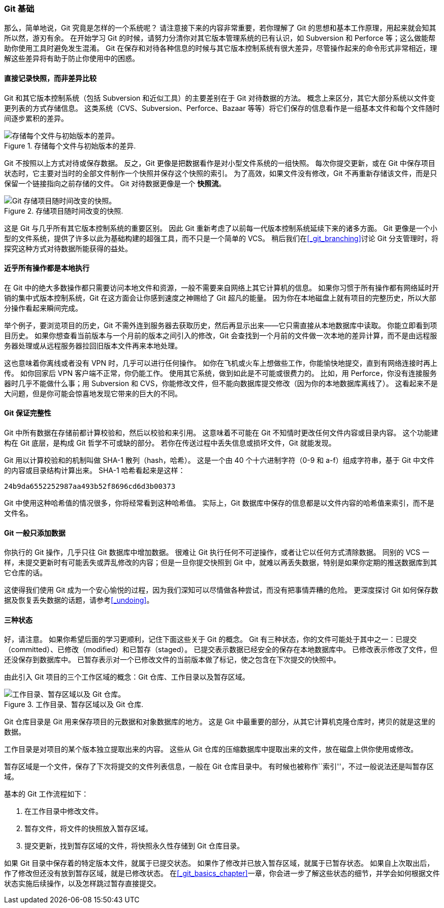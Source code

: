 === Git 基础

那么，简单地说，Git 究竟是怎样的一个系统呢？
请注意接下来的内容非常重要，若你理解了 Git 的思想和基本工作原理，用起来就会知其所以然，游刃有余。
在开始学习 Git 的时候，请努力分清你对其它版本管理系统的已有认识，如 Subversion 和 Perforce 等；这么做能帮助你使用工具时避免发生混淆。
Git 在保存和对待各种信息的时候与其它版本控制系统有很大差异，尽管操作起来的命令形式非常相近，理解这些差异将有助于防止你使用中的困惑。(((Subversion)))(((Perforce)))

==== 直接记录快照，而非差异比较

Git 和其它版本控制系统（包括 Subversion 和近似工具）的主要差别在于 Git 对待数据的方法。
概念上来区分，其它大部分系统以文件变更列表的方式存储信息。
这类系统（CVS、Subversion、Perforce、Bazaar 等等）将它们保存的信息看作是一组基本文件和每个文件随时间逐步累积的差异。

.存储每个文件与初始版本的差异.
image::../images/deltas.png[存储每个文件与初始版本的差异。]

Git 不按照以上方式对待或保存数据。
反之，Git 更像是把数据看作是对小型文件系统的一组快照。
每次你提交更新，或在 Git 中保存项目状态时，它主要对当时的全部文件制作一个快照并保存这个快照的索引。
为了高效，如果文件没有修改，Git 不再重新存储该文件，而是只保留一个链接指向之前存储的文件。
Git 对待数据更像是一个 *快照流*。

.存储项目随时间改变的快照.
image::../images/snapshots.png[Git 存储项目随时间改变的快照。]

这是 Git 与几乎所有其它版本控制系统的重要区别。
因此 Git 重新考虑了以前每一代版本控制系统延续下来的诸多方面。
Git 更像是一个小型的文件系统，提供了许多以此为基础构建的超强工具，而不只是一个简单的 VCS。
稍后我们在<<_git_branching>>讨论 Git 分支管理时，将探究这种方式对待数据所能获得的益处。

==== 近乎所有操作都是本地执行

在 Git 中的绝大多数操作都只需要访问本地文件和资源，一般不需要来自网络上其它计算机的信息。
如果你习惯于所有操作都有网络延时开销的集中式版本控制系统，Git 在这方面会让你感到速度之神赐给了 Git 超凡的能量。
因为你在本地磁盘上就有项目的完整历史，所以大部分操作看起来瞬间完成。

举个例子，要浏览项目的历史，Git 不需外连到服务器去获取历史，然后再显示出来——它只需直接从本地数据库中读取。
你能立即看到项目历史。
如果你想查看当前版本与一个月前的版本之间引入的修改，Git 会查找到一个月前的文件做一次本地的差异计算，而不是由远程服务器处理或从远程服务器拉回旧版本文件再来本地处理。

这也意味着你离线或者没有 VPN 时，几乎可以进行任何操作。
如你在飞机或火车上想做些工作，你能愉快地提交，直到有网络连接时再上传。
如你回家后 VPN 客户端不正常，你仍能工作。
使用其它系统，做到如此是不可能或很费力的。
比如，用 Perforce，你没有连接服务器时几乎不能做什么事；用 Subversion 和 CVS，你能修改文件，但不能向数据库提交修改（因为你的本地数据库离线了）。
这看起来不是大问题，但是你可能会惊喜地发现它带来的巨大的不同。

==== Git 保证完整性

Git 中所有数据在存储前都计算校验和，然后以校验和来引用。
这意味着不可能在 Git 不知情时更改任何文件内容或目录内容。
这个功能建构在 Git 底层，是构成 Git 哲学不可或缺的部分。
若你在传送过程中丢失信息或损坏文件，Git 就能发现。

Git 用以计算校验和的机制叫做 SHA-1 散列（hash，哈希）。(((SHA-1)))
这是一个由 40 个十六进制字符（0-9 和 a-f）组成字符串，基于 Git 中文件的内容或目录结构计算出来。
SHA-1 哈希看起来是这样：

[source]
----
24b9da6552252987aa493b52f8696cd6d3b00373
----

Git 中使用这种哈希值的情况很多，你将经常看到这种哈希值。
实际上，Git 数据库中保存的信息都是以文件内容的哈希值来索引，而不是文件名。

==== Git 一般只添加数据

你执行的 Git 操作，几乎只往 Git 数据库中增加数据。
很难让 Git 执行任何不可逆操作，或者让它以任何方式清除数据。
同别的 VCS 一样，未提交更新时有可能丢失或弄乱修改的内容；但是一旦你提交快照到 Git 中，就难以再丢失数据，特别是如果你定期的推送数据库到其它仓库的话。

这使得我们使用 Git 成为一个安心愉悦的过程，因为我们深知可以尽情做各种尝试，而没有把事情弄糟的危险。
更深度探讨 Git 如何保存数据及恢复丢失数据的话题，请参考<<_undoing>>。

==== 三种状态

好，请注意。
如果你希望后面的学习更顺利，记住下面这些关于 Git 的概念。
Git 有三种状态，你的文件可能处于其中之一：已提交（committed）、已修改（modified）和已暂存（staged）。
已提交表示数据已经安全的保存在本地数据库中。
已修改表示修改了文件，但还没保存到数据库中。
已暂存表示对一个已修改文件的当前版本做了标记，使之包含在下次提交的快照中。

由此引入 Git 项目的三个工作区域的概念：Git 仓库、工作目录以及暂存区域。

.工作目录、暂存区域以及 Git 仓库.
image::../images/areas.png[工作目录、暂存区域以及 Git 仓库。]

Git 仓库目录是 Git 用来保存项目的元数据和对象数据库的地方。
这是 Git 中最重要的部分，从其它计算机克隆仓库时，拷贝的就是这里的数据。

工作目录是对项目的某个版本独立提取出来的内容。
这些从 Git 仓库的压缩数据库中提取出来的文件，放在磁盘上供你使用或修改。

暂存区域是一个文件，保存了下次将提交的文件列表信息，一般在 Git 仓库目录中。
有时候也被称作``索引''，不过一般说法还是叫暂存区域。

基本的 Git 工作流程如下：

1. 在工作目录中修改文件。
2. 暂存文件，将文件的快照放入暂存区域。
3. 提交更新，找到暂存区域的文件，将快照永久性存储到 Git 仓库目录。

如果 Git 目录中保存着的特定版本文件，就属于已提交状态。
如果作了修改并已放入暂存区域，就属于已暂存状态。
如果自上次取出后，作了修改但还没有放到暂存区域，就是已修改状态。
在<<_git_basics_chapter>>一章，你会进一步了解这些状态的细节，并学会如何根据文件状态实施后续操作，以及怎样跳过暂存直接提交。

